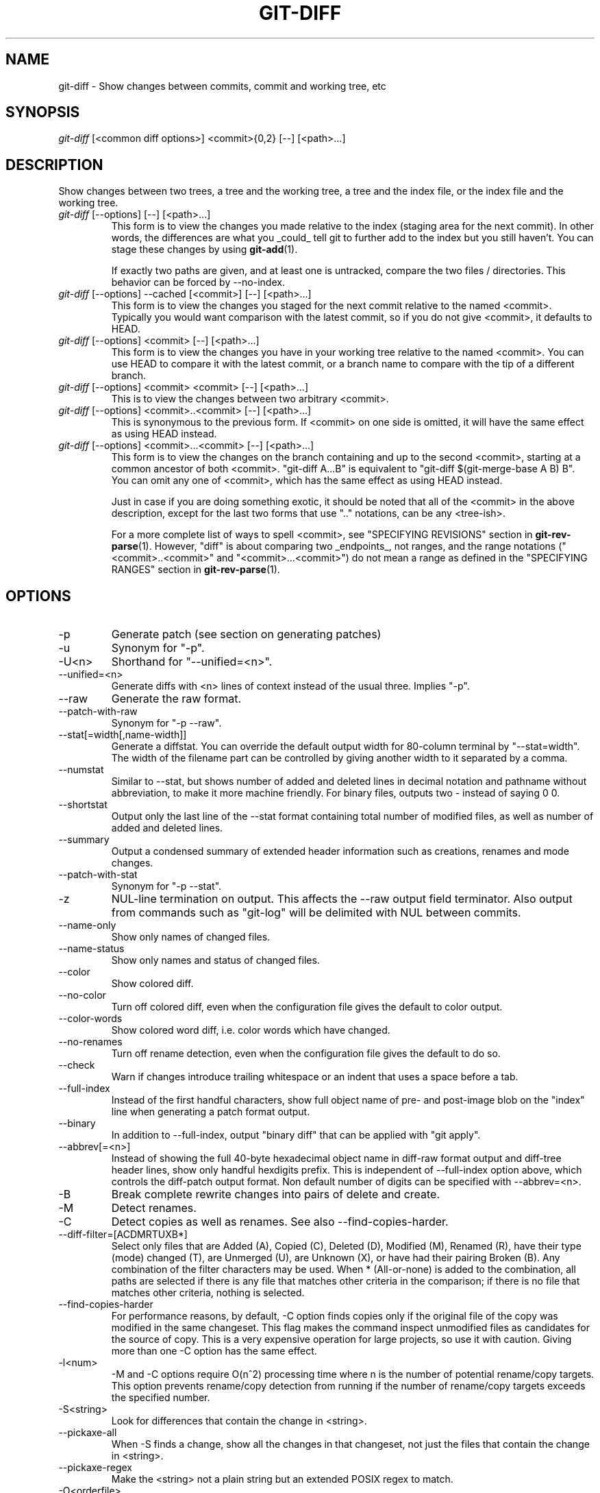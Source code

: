 .\" ** You probably do not want to edit this file directly **
.\" It was generated using the DocBook XSL Stylesheets (version 1.69.1).
.\" Instead of manually editing it, you probably should edit the DocBook XML
.\" source for it and then use the DocBook XSL Stylesheets to regenerate it.
.TH "GIT\-DIFF" "1" "08/29/2007" "Git 1.5.3.rc7" "Git Manual"
.\" disable hyphenation
.nh
.\" disable justification (adjust text to left margin only)
.ad l
.SH "NAME"
git\-diff \- Show changes between commits, commit and working tree, etc
.SH "SYNOPSIS"
\fIgit\-diff\fR [<common diff options>] <commit>{0,2} [\-\-] [<path>\&...]
.SH "DESCRIPTION"
Show changes between two trees, a tree and the working tree, a tree and the index file, or the index file and the working tree.
.TP
\fIgit\-diff\fR [\-\-options] [\-\-] [<path>\&...]
This form is to view the changes you made relative to the index (staging area for the next commit). In other words, the differences are what you _could_ tell git to further add to the index but you still haven't. You can stage these changes by using \fBgit\-add\fR(1).

If exactly two paths are given, and at least one is untracked, compare the two files / directories. This behavior can be forced by \-\-no\-index.
.TP
\fIgit\-diff\fR [\-\-options] \-\-cached [<commit>] [\-\-] [<path>\&...]
This form is to view the changes you staged for the next commit relative to the named <commit>. Typically you would want comparison with the latest commit, so if you do not give <commit>, it defaults to HEAD.
.TP
\fIgit\-diff\fR [\-\-options] <commit> [\-\-] [<path>\&...]
This form is to view the changes you have in your working tree relative to the named <commit>. You can use HEAD to compare it with the latest commit, or a branch name to compare with the tip of a different branch.
.TP
\fIgit\-diff\fR [\-\-options] <commit> <commit> [\-\-] [<path>\&...]
This is to view the changes between two arbitrary <commit>.
.TP
\fIgit\-diff\fR [\-\-options] <commit>..<commit> [\-\-] [<path>\&...]
This is synonymous to the previous form. If <commit> on one side is omitted, it will have the same effect as using HEAD instead.
.TP
\fIgit\-diff\fR [\-\-options] <commit>...<commit> [\-\-] [<path>\&...]
This form is to view the changes on the branch containing and up to the second <commit>, starting at a common ancestor of both <commit>. "git\-diff A...B" is equivalent to "git\-diff $(git\-merge\-base A B) B". You can omit any one of <commit>, which has the same effect as using HEAD instead.

Just in case if you are doing something exotic, it should be noted that all of the <commit> in the above description, except for the last two forms that use ".." notations, can be any <tree\-ish>.

For a more complete list of ways to spell <commit>, see "SPECIFYING REVISIONS" section in \fBgit\-rev\-parse\fR(1). However, "diff" is about comparing two _endpoints_, not ranges, and the range notations ("<commit>..<commit>" and "<commit>...<commit>") do not mean a range as defined in the "SPECIFYING RANGES" section in \fBgit\-rev\-parse\fR(1).
.SH "OPTIONS"
.TP
\-p
Generate patch (see section on generating patches)
.TP
\-u
Synonym for "\-p".
.TP
\-U<n>
Shorthand for "\-\-unified=<n>".
.TP
\-\-unified=<n>
Generate diffs with <n> lines of context instead of the usual three. Implies "\-p".
.TP
\-\-raw
Generate the raw format.
.TP
\-\-patch\-with\-raw
Synonym for "\-p \-\-raw".
.TP
\-\-stat[=width[,name\-width]]
Generate a diffstat. You can override the default output width for 80\-column terminal by "\-\-stat=width". The width of the filename part can be controlled by giving another width to it separated by a comma.
.TP
\-\-numstat
Similar to \-\-stat, but shows number of added and deleted lines in decimal notation and pathname without abbreviation, to make it more machine friendly. For binary files, outputs two \- instead of saying 0 0.
.TP
\-\-shortstat
Output only the last line of the \-\-stat format containing total number of modified files, as well as number of added and deleted lines.
.TP
\-\-summary
Output a condensed summary of extended header information such as creations, renames and mode changes.
.TP
\-\-patch\-with\-stat
Synonym for "\-p \-\-stat".
.TP
\-z
NUL\-line termination on output. This affects the \-\-raw output field terminator. Also output from commands such as "git\-log" will be delimited with NUL between commits.
.TP
\-\-name\-only
Show only names of changed files.
.TP
\-\-name\-status
Show only names and status of changed files.
.TP
\-\-color
Show colored diff.
.TP
\-\-no\-color
Turn off colored diff, even when the configuration file gives the default to color output.
.TP
\-\-color\-words
Show colored word diff, i.e. color words which have changed.
.TP
\-\-no\-renames
Turn off rename detection, even when the configuration file gives the default to do so.
.TP
\-\-check
Warn if changes introduce trailing whitespace or an indent that uses a space before a tab.
.TP
\-\-full\-index
Instead of the first handful characters, show full object name of pre\- and post\-image blob on the "index" line when generating a patch format output.
.TP
\-\-binary
In addition to \-\-full\-index, output "binary diff" that can be applied with "git apply".
.TP
\-\-abbrev[=<n>]
Instead of showing the full 40\-byte hexadecimal object name in diff\-raw format output and diff\-tree header lines, show only handful hexdigits prefix. This is independent of \-\-full\-index option above, which controls the diff\-patch output format. Non default number of digits can be specified with \-\-abbrev=<n>.
.TP
\-B
Break complete rewrite changes into pairs of delete and create.
.TP
\-M
Detect renames.
.TP
\-C
Detect copies as well as renames. See also \-\-find\-copies\-harder.
.TP
\-\-diff\-filter=[ACDMRTUXB*]
Select only files that are Added (A), Copied (C), Deleted (D), Modified (M), Renamed (R), have their type (mode) changed (T), are Unmerged (U), are Unknown (X), or have had their pairing Broken (B). Any combination of the filter characters may be used. When * (All\-or\-none) is added to the combination, all paths are selected if there is any file that matches other criteria in the comparison; if there is no file that matches other criteria, nothing is selected.
.TP
\-\-find\-copies\-harder
For performance reasons, by default, \-C option finds copies only if the original file of the copy was modified in the same changeset. This flag makes the command inspect unmodified files as candidates for the source of copy. This is a very expensive operation for large projects, so use it with caution. Giving more than one \-C option has the same effect.
.TP
\-l<num>
\-M and \-C options require O(n^2) processing time where n is the number of potential rename/copy targets. This option prevents rename/copy detection from running if the number of rename/copy targets exceeds the specified number.
.TP
\-S<string>
Look for differences that contain the change in <string>.
.TP
\-\-pickaxe\-all
When \-S finds a change, show all the changes in that changeset, not just the files that contain the change in <string>.
.TP
\-\-pickaxe\-regex
Make the <string> not a plain string but an extended POSIX regex to match.
.TP
\-O<orderfile>
Output the patch in the order specified in the <orderfile>, which has one shell glob pattern per line.
.TP
\-R
Swap two inputs; that is, show differences from index or on\-disk file to tree contents.
.TP
\-\-text
Treat all files as text.
.TP
\-a
Shorthand for "\-\-text".
.TP
\-\-ignore\-space\-at\-eol
Ignore changes in white spaces at EOL.
.TP
\-\-ignore\-space\-change
Ignore changes in amount of white space. This ignores white space at line end, and consider all other sequences of one or more white space characters to be equivalent.
.TP
\-b
Shorthand for "\-\-ignore\-space\-change".
.TP
\-\-ignore\-all\-space
Ignore white space when comparing lines. This ignores difference even if one line has white space where the other line has none.
.TP
\-w
Shorthand for "\-\-ignore\-all\-space".
.TP
\-\-exit\-code
Make the program exit with codes similar to diff(1). That is, it exits with 1 if there were differences and 0 means no differences.
.TP
\-\-quiet
Disable all output of the program. Implies \-\-exit\-code.
.TP
\-\-ext\-diff
Allow an external diff helper to be executed. If you set an external diff driver with gitlink:gitattributes(5), you need to use this option with gitlink:git\-log(1) and friends.
.TP
\-\-no\-ext\-diff
Disallow external diff drivers.

For more detailed explanation on these common options, see also [1]\&\fIdiffcore documentation\fR.
.TP
<path>\&...
The <paths> parameters, when given, are used to limit the diff to the named paths (you can give directory names and get diff for all files under them).
.SH "EXAMPLES"
.TP
Various ways to check your working tree
.sp
.nf
.ft C
$ git diff            \fB(1)\fR
$ git diff \-\-cached   \fB(2)\fR
$ git diff HEAD       \fB(3)\fR
.ft

.fi
.sp
\fB1. \fRChanges in the working tree not yet staged for the next commit.
.br
\fB2. \fRChanges between the index and your last commit; what you would be committing if you run "git commit" without "\-a" option.
.br
\fB3. \fRChanges in the working tree since your last commit; what you would be committing if you run "git commit \-a"
.br
.TP
Comparing with arbitrary commits
.sp
.nf
.ft C
$ git diff test            \fB(1)\fR
$ git diff HEAD \-\- ./test  \fB(2)\fR
$ git diff HEAD^ HEAD      \fB(3)\fR
.ft

.fi
.sp
\fB1. \fRInstead of using the tip of the current branch, compare with the tip of "test" branch.
.br
\fB2. \fRInstead of comparing with the tip of "test" branch, compare with the tip of the current branch, but limit the comparison to the file "test".
.br
\fB3. \fRCompare the version before the last commit and the last commit.
.br
.TP
Comparing branches
.sp
.nf
.ft C
$ git diff topic master    \fB(1)\fR
$ git diff topic..master   \fB(2)\fR
$ git diff topic...master  \fB(3)\fR
.ft

.fi
.sp
\fB1. \fRChanges between the tips of the topic and the master branches.
.br
\fB2. \fRSame as above.
.br
\fB3. \fRChanges that occured on the master branch since when the topic branch was started off it.
.br
.TP
Limiting the diff output
.sp
.nf
.ft C
$ git diff \-\-diff\-filter=MRC            \fB(1)\fR
$ git diff \-\-name\-status                \fB(2)\fR
$ git diff arch/i386 include/asm\-i386   \fB(3)\fR
.ft

.fi
.sp
\fB1. \fRShow only modification, rename and copy, but not addition nor deletion.
.br
\fB2. \fRShow only names and the nature of change, but not actual diff output.
.br
\fB3. \fRLimit diff output to named subtrees.
.br
.TP
Munging the diff output
.sp
.nf
.ft C
$ git diff \-\-find\-copies\-harder \-B \-C  \fB(1)\fR
$ git diff \-R                          \fB(2)\fR
.ft

.fi
.sp
\fB1. \fRSpend extra cycles to find renames, copies and complete rewrites (very expensive).
.br
\fB2. \fROutput diff in reverse.
.br
.SH "AUTHOR"
Written by Linus Torvalds <torvalds@osdl.org>
.SH "DOCUMENTATION"
Documentation by Junio C Hamano and the git\-list <git@vger.kernel.org>.
.SH "GIT"
Part of the \fBgit\fR(7) suite
.SH "REFERENCES"
.TP 3
1.\ diffcore documentation
\%diffcore.html
